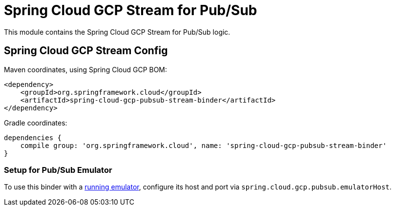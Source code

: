 = Spring Cloud GCP Stream for Pub/Sub

This module contains the Spring Cloud GCP Stream for Pub/Sub logic.

== Spring Cloud GCP Stream Config


Maven coordinates, using Spring Cloud GCP BOM:

[source,xml]
----
<dependency>
    <groupId>org.springframework.cloud</groupId>
    <artifactId>spring-cloud-gcp-pubsub-stream-binder</artifactId>
</dependency>
----

Gradle coordinates:

[source]
----
dependencies {
    compile group: 'org.springframework.cloud', name: 'spring-cloud-gcp-pubsub-stream-binder'
}
----

=== Setup for Pub/Sub Emulator

To use this binder with a https://cloud.google.com/pubsub/docs/emulator[running emulator], configure its host and port via
`spring.cloud.gcp.pubsub.emulatorHost`.